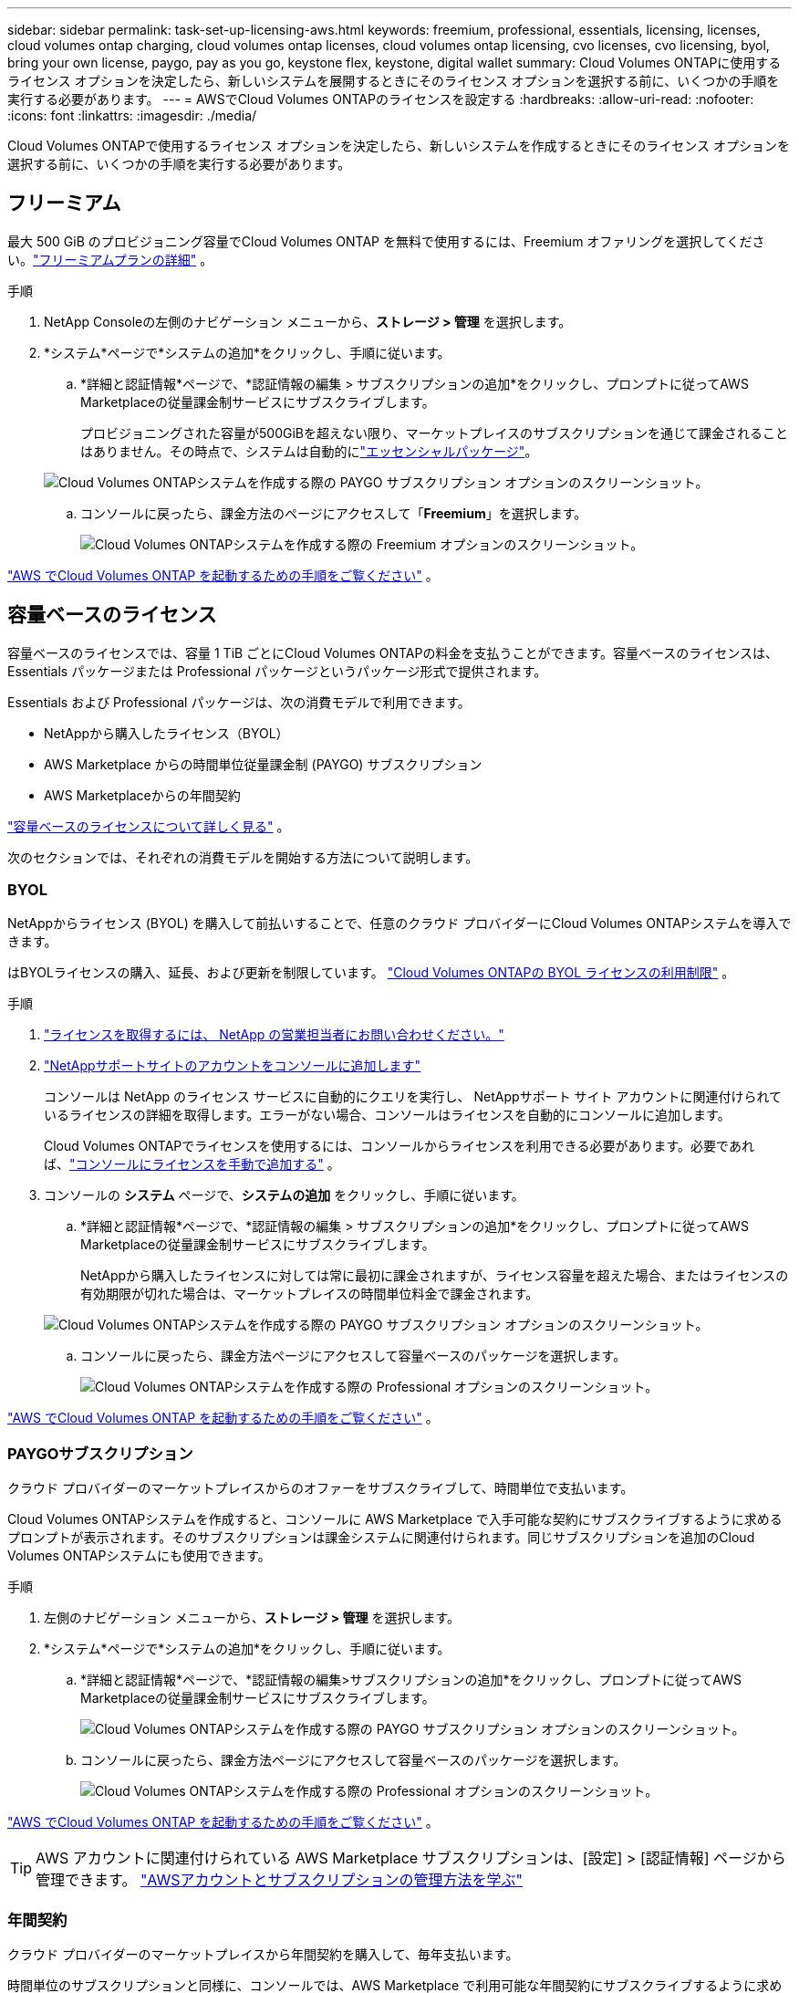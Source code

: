 ---
sidebar: sidebar 
permalink: task-set-up-licensing-aws.html 
keywords: freemium, professional, essentials, licensing, licenses, cloud volumes ontap charging, cloud volumes ontap licenses, cloud volumes ontap licensing, cvo licenses, cvo licensing, byol, bring your own license, paygo, pay as you go, keystone flex, keystone, digital wallet 
summary: Cloud Volumes ONTAPに使用するライセンス オプションを決定したら、新しいシステムを展開するときにそのライセンス オプションを選択する前に、いくつかの手順を実行する必要があります。 
---
= AWSでCloud Volumes ONTAPのライセンスを設定する
:hardbreaks:
:allow-uri-read: 
:nofooter: 
:icons: font
:linkattrs: 
:imagesdir: ./media/


[role="lead"]
Cloud Volumes ONTAPで使用するライセンス オプションを決定したら、新しいシステムを作成するときにそのライセンス オプションを選択する前に、いくつかの手順を実行する必要があります。



== フリーミアム

最大 500 GiB のプロビジョニング容量でCloud Volumes ONTAP を無料で使用するには、Freemium オファリングを選択してください。link:https://docs.netapp.com/us-en/bluexp-cloud-volumes-ontap/concept-licensing.html#free-trials["フリーミアムプランの詳細"^] 。

.手順
. NetApp Consoleの左側のナビゲーション メニューから、*ストレージ > 管理* を選択します。
. *システム*ページで*システムの追加*をクリックし、手順に従います。
+
.. *詳細と認証情報*ページで、*認証情報の編集 > サブスクリプションの追加*をクリックし、プロンプトに従ってAWS Marketplaceの従量課金制サービスにサブスクライブします。
+
プロビジョニングされた容量が500GiBを超えない限り、マーケットプレイスのサブスクリプションを通じて課金されることはありません。その時点で、システムは自動的にlink:https://docs.netapp.com/us-en/bluexp-cloud-volumes-ontap/concept-licensing.html#packages["エッセンシャルパッケージ"^]。

+
image:screenshot-aws-paygo-subscription.png["Cloud Volumes ONTAPシステムを作成する際の PAYGO サブスクリプション オプションのスクリーンショット。"]

.. コンソールに戻ったら、課金方法のページにアクセスして「*Freemium*」を選択します。
+
image:screenshot-freemium.png["Cloud Volumes ONTAPシステムを作成する際の Freemium オプションのスクリーンショット。"]





link:task-deploying-otc-aws.html["AWS でCloud Volumes ONTAP を起動するための手順をご覧ください"] 。



== 容量ベースのライセンス

容量ベースのライセンスでは、容量 1 TiB ごとにCloud Volumes ONTAPの料金を支払うことができます。容量ベースのライセンスは、Essentials パッケージまたは Professional パッケージというパッケージ形式で提供されます。

Essentials および Professional パッケージは、次の消費モデルで利用できます。

* NetAppから購入したライセンス（BYOL）
* AWS Marketplace からの時間単位従量課金制 (PAYGO) サブスクリプション
* AWS Marketplaceからの年間契約


link:concept-licensing.html["容量ベースのライセンスについて詳しく見る"] 。

次のセクションでは、それぞれの消費モデルを開始する方法について説明します。



=== BYOL

NetAppからライセンス (BYOL) を購入して前払いすることで、任意のクラウド プロバイダーにCloud Volumes ONTAPシステムを導入できます。

はBYOLライセンスの購入、延長、および更新を制限しています。 https://docs.netapp.com/us-en/bluexp-cloud-volumes-ontap/whats-new.html#restricted-availability-of-byol-licensing-for-cloud-volumes-ontap["Cloud Volumes ONTAPの BYOL ライセンスの利用制限"^] 。

.手順
. https://bluexp.netapp.com/contact-cds["ライセンスを取得するには、 NetApp の営業担当者にお問い合わせください。"^]
. https://docs.netapp.com/us-en/bluexp-setup-admin/task-adding-nss-accounts.html#add-an-nss-account["NetAppサポートサイトのアカウントをコンソールに追加します"^]
+
コンソールは NetApp のライセンス サービスに自動的にクエリを実行し、 NetAppサポート サイト アカウントに関連付けられているライセンスの詳細を取得します。エラーがない場合、コンソールはライセンスを自動的にコンソールに追加します。

+
Cloud Volumes ONTAPでライセンスを使用するには、コンソールからライセンスを利用できる必要があります。必要であれば、link:task-manage-capacity-licenses.html#add-purchased-licenses-to-your-account["コンソールにライセンスを手動で追加する"] 。

. コンソールの *システム* ページで、*システムの追加* をクリックし、手順に従います。
+
.. *詳細と認証情報*ページで、*認証情報の編集 > サブスクリプションの追加*をクリックし、プロンプトに従ってAWS Marketplaceの従量課金制サービスにサブスクライブします。
+
NetAppから購入したライセンスに対しては常に最初に課金されますが、ライセンス容量を超えた場合、またはライセンスの有効期限が切れた場合は、マーケットプレイスの時間単位料金で課金されます。

+
image:screenshot-aws-paygo-subscription.png["Cloud Volumes ONTAPシステムを作成する際の PAYGO サブスクリプション オプションのスクリーンショット。"]

.. コンソールに戻ったら、課金方法ページにアクセスして容量ベースのパッケージを選択します。
+
image:screenshot-professional.png["Cloud Volumes ONTAPシステムを作成する際の Professional オプションのスクリーンショット。"]





link:task-deploying-otc-aws.html["AWS でCloud Volumes ONTAP を起動するための手順をご覧ください"] 。



=== PAYGOサブスクリプション

クラウド プロバイダーのマーケットプレイスからのオファーをサブスクライブして、時間単位で支払います。

Cloud Volumes ONTAPシステムを作成すると、コンソールに AWS Marketplace で入手可能な契約にサブスクライブするように求めるプロンプトが表示されます。そのサブスクリプションは課金システムに関連付けられます。同じサブスクリプションを追加のCloud Volumes ONTAPシステムにも使用できます。

.手順
. 左側のナビゲーション メニューから、*ストレージ > 管理* を選択します。
. *システム*ページで*システムの追加*をクリックし、手順に従います。
+
.. *詳細と認証情報*ページで、*認証情報の編集>サブスクリプションの追加*をクリックし、プロンプトに従ってAWS Marketplaceの従量課金制サービスにサブスクライブします。
+
image:screenshot-aws-paygo-subscription.png["Cloud Volumes ONTAPシステムを作成する際の PAYGO サブスクリプション オプションのスクリーンショット。"]

.. コンソールに戻ったら、課金方法ページにアクセスして容量ベースのパッケージを選択します。
+
image:screenshot-professional.png["Cloud Volumes ONTAPシステムを作成する際の Professional オプションのスクリーンショット。"]





link:task-deploying-otc-aws.html["AWS でCloud Volumes ONTAP を起動するための手順をご覧ください"] 。


TIP: AWS アカウントに関連付けられている AWS Marketplace サブスクリプションは、[設定] > [認証情報] ページから管理できます。 https://docs.netapp.com/us-en/bluexp-setup-admin/task-adding-aws-accounts.html["AWSアカウントとサブスクリプションの管理方法を学ぶ"^]



=== 年間契約

クラウド プロバイダーのマーケットプレイスから年間契約を購入して、毎年支払います。

時間単位のサブスクリプションと同様に、コンソールでは、AWS Marketplace で利用可能な年間契約にサブスクライブするように求められます。

.手順
. *システム*ページで*システムの追加*をクリックし、手順に従います。
+
.. *詳細と認証情報*ページで、*認証情報の編集 > サブスクリプションの追加*をクリックし、プロンプトに従ってAWS Marketplaceで年間契約をサブスクライブします。
+
image:screenshot-aws-annual-subscription.png["Cloud Volumes ONTAPシステムを作成する際の年間契約オファーのスクリーンショット。"]

.. コンソールに戻ったら、課金方法ページにアクセスして容量ベースのパッケージを選択します。
+
image:screenshot-professional.png["Cloud Volumes ONTAPシステムを作成する際の Professional オプションのスクリーンショット。"]





link:task-deploying-otc-aws.html["AWS でCloud Volumes ONTAP を起動するための手順をご覧ください"] 。



== Keystoneサブスクリプション

Keystoneサブスクリプションは、成長に応じて支払うサブスクリプション ベースのサービスです。link:concept-licensing.html#keystone-subscription["NetApp Keystoneサブスクリプションの詳細"^] 。

.手順
. まだ購読していない場合は、 https://www.netapp.com/forms/keystone-sales-contact/["ネットアップに連絡"^]
. mailto:ng-keystone-success@netapp.com[ NetAppに問い合わせ] して、1 つ以上のKeystoneサブスクリプションでユーザー アカウントを承認してください。
. NetAppがアカウントを承認すると、link:task-manage-keystone.html#link-a-subscription["Cloud Volumes ONTAPで使用するためにサブスクリプションをリンクします"] 。
. *システム*ページで*システムの追加*をクリックし、手順に従います。
+
.. 課金方法を選択するように求められたら、 Keystoneサブスクリプションの課金方法を選択します。
+
image:screenshot-keystone.png["Cloud Volumes ONTAPシステムを作成する際のKeystoneサブスクリプション オプションのスクリーンショット。"]





link:task-deploying-otc-aws.html["AWS でCloud Volumes ONTAP を起動するための手順をご覧ください"] 。
